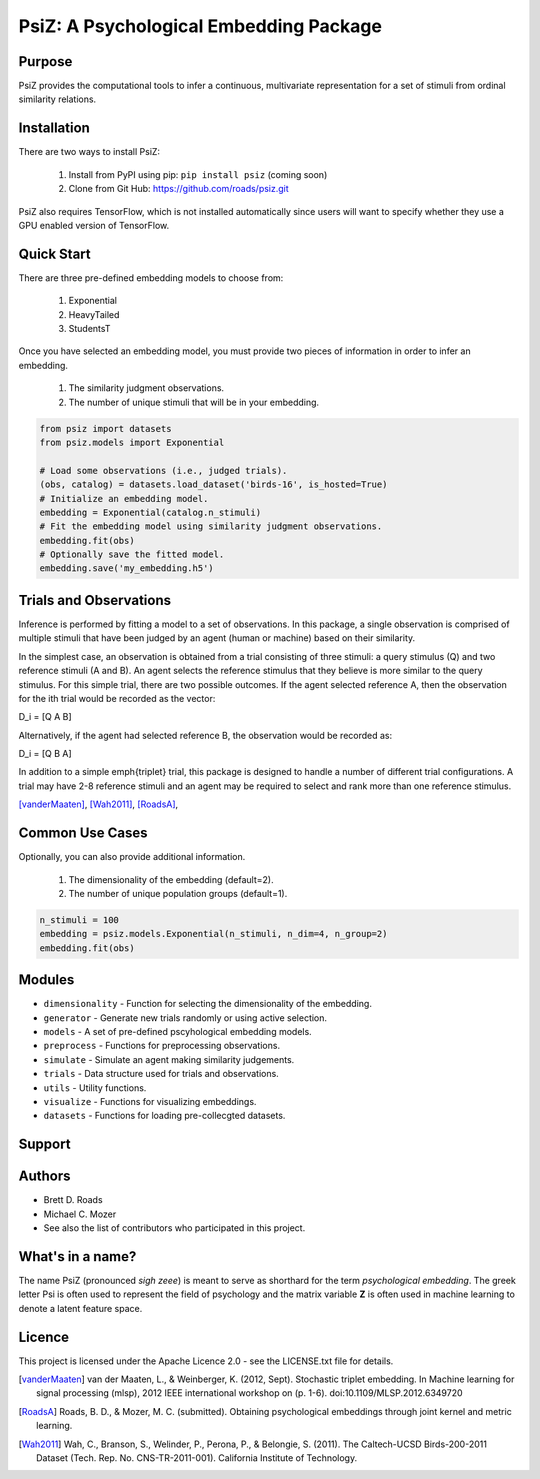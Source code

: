 =======================================
PsiZ: A Psychological Embedding Package
=======================================

Purpose
-------
PsiZ provides the computational tools to infer a continuous, multivariate representation for a set of stimuli from ordinal similarity relations.

Installation
------------
There are two ways to install PsiZ:

   1. Install from PyPI using pip: ``pip install psiz`` (coming soon)
   2. Clone from Git Hub: https://github.com/roads/psiz.git

PsiZ also requires TensorFlow, which is not installed automatically since users will want to specify whether they use a GPU enabled version of TensorFlow.

Quick Start
-----------
There are three pre-defined embedding models to choose from:

   1. Exponential
   2. HeavyTailed
   3. StudentsT

Once you have selected an embedding model, you must provide two pieces of information in order to infer an embedding.

   1. The similarity judgment observations.
   2. The number of unique stimuli that will be in your embedding.

.. code-block:: python

  from psiz import datasets
  from psiz.models import Exponential

  # Load some observations (i.e., judged trials).
  (obs, catalog) = datasets.load_dataset('birds-16', is_hosted=True)
  # Initialize an embedding model.
  embedding = Exponential(catalog.n_stimuli)
  # Fit the embedding model using similarity judgment observations.
  embedding.fit(obs)
  # Optionally save the fitted model.
  embedding.save('my_embedding.h5')
  

Trials and Observations
-----------------------
Inference is performed by fitting a model to a set of observations. In this package, a single observation is comprised of multiple stimuli that have been judged by an agent (human or machine) based on their similarity. 

In the simplest case, an observation is obtained from a trial consisting of three stimuli: a query stimulus (Q) and two reference stimuli (A and B). An agent selects the reference stimulus that they believe is more similar to the query stimulus. For this simple trial, there are two possible outcomes. If the agent selected reference A, then the observation for the ith trial would be recorded as the vector: 

D_i = [Q A B]

Alternatively, if the agent had selected reference B, the observation would be recorded as:

D_i = [Q B A]

In addition to a simple \emph{triplet} trial, this package is designed to handle a number of different trial configurations. A trial may have 2-8 reference stimuli and an agent may be required to select and rank more than one reference stimulus. 

[vanderMaaten]_, [Wah2011]_, [RoadsA]_,

Common Use Cases
----------------
Optionally, you can also provide additional information.

   1. The dimensionality of the embedding (default=2).
   2. The number of unique population groups (default=1).

.. code-block:: python
  
  n_stimuli = 100
  embedding = psiz.models.Exponential(n_stimuli, n_dim=4, n_group=2)
  embedding.fit(obs)

Modules
-------
* ``dimensionality`` - Function for selecting the dimensionality of the embedding.
* ``generator`` - Generate new trials randomly or using active selection.
* ``models`` - A set of pre-defined pscyhological embedding models.
* ``preprocess`` - Functions for preprocessing observations.
* ``simulate`` - Simulate an agent making similarity judgements.
* ``trials`` - Data structure used for trials and observations.
* ``utils`` - Utility functions.
* ``visualize`` - Functions for visualizing embeddings.
* ``datasets`` - Functions for loading pre-collecgted datasets.

Support
-------

Authors
-------
- Brett D. Roads
- Michael C. Mozer
- See also the list of contributors who participated in this project.

What's in a name?
-----------------
The name PsiZ (pronounced *sigh zeee*) is meant to serve as shorthard for the term *psychological embedding*. The greek letter Psi is often used to represent the field of psychology and the matrix variable **Z** is often used in machine learning to denote a latent feature space.

Licence
-------
This project is licensed under the Apache Licence 2.0 - see the LICENSE.txt file for details.

.. [vanderMaaten] van der Maaten, L., & Weinberger, K. (2012, Sept). Stochastic triplet
   embedding. In Machine learning for signal processing (mlsp), 2012 IEEE
   international workshop on (p. 1-6). doi:10.1109/MLSP.2012.6349720
.. [RoadsA] Roads, B. D., & Mozer, M. C. (submitted). Obtaining psychological
   embeddings through joint kernel and metric learning.
.. [Wah2011] Wah, C., Branson, S., Welinder, P., Perona, P., & Belongie, S. (2011). The
   Caltech-UCSD Birds-200-2011 Dataset (Tech. Rep. No. CNS-TR-2011-001).
   California Institute of Technology.
